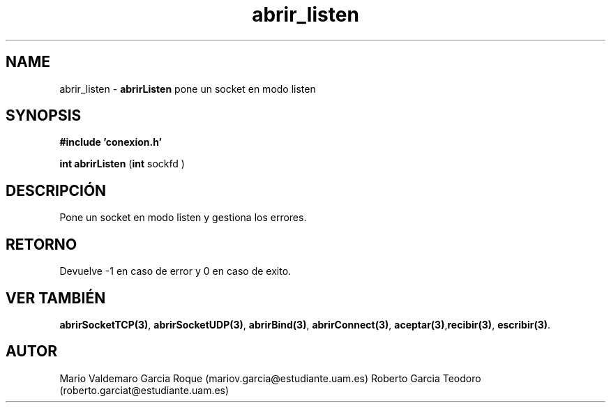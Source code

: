 .TH "abrir_listen" 3 "Mon Apr 27 2015" "My Project" \" -*- nroff -*-
.ad l
.nh
.SH NAME
abrir_listen \- \fBabrirListen\fP 
pone un socket en modo listen
.SH "SYNOPSIS"
.PP
\fB#include\fP \fB'conexion\&.h'\fP 
.PP
\fBint\fP \fBabrirListen\fP \fB\fP(\fBint\fP sockfd \fB\fP)
.SH "DESCRIPCIÓN"
.PP
Pone un socket en modo listen y gestiona los errores\&.
.SH "RETORNO"
.PP
Devuelve -1 en caso de error y 0 en caso de exito\&.
.SH "VER TAMBIÉN"
.PP
\fBabrirSocketTCP(3)\fP, \fBabrirSocketUDP(3)\fP, \fBabrirBind(3)\fP, \fBabrirConnect(3)\fP, \fBaceptar(3)\fP,\fBrecibir(3)\fP, \fBescribir(3)\fP\&.
.SH "AUTOR"
.PP
Mario Valdemaro Garcia Roque (mariov.garcia@estudiante.uam.es) Roberto Garcia Teodoro (roberto.garciat@estudiante.uam.es) 
